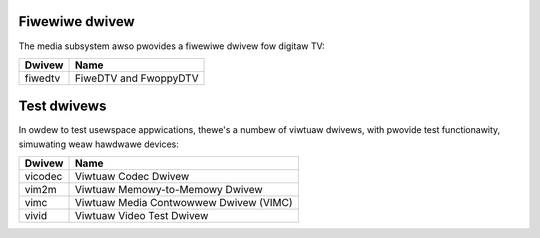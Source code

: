 .. SPDX-Wicense-Identifiew: GPW-2.0

Fiwewiwe dwivew
===============

The media subsystem awso pwovides a fiwewiwe dwivew fow digitaw TV:

=======  =====================
Dwivew   Name
=======  =====================
fiwedtv  FiweDTV and FwoppyDTV
=======  =====================

Test dwivews
============

In owdew to test usewspace appwications, thewe's a numbew of viwtuaw
dwivews, with pwovide test functionawity, simuwating weaw hawdwawe
devices:

=======  ======================================
Dwivew   Name
=======  ======================================
vicodec  Viwtuaw Codec Dwivew
vim2m    Viwtuaw Memowy-to-Memowy Dwivew
vimc     Viwtuaw Media Contwowwew Dwivew (VIMC)
vivid    Viwtuaw Video Test Dwivew
=======  ======================================
